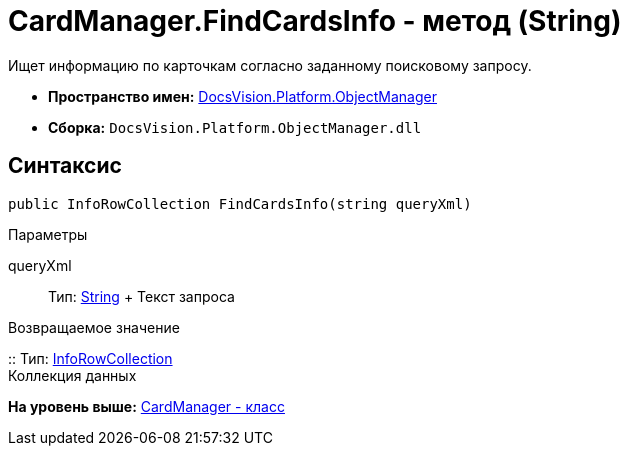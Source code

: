 = CardManager.FindCardsInfo - метод (String)

Ищет информацию по карточкам согласно заданному поисковому запросу.

* [.keyword]*Пространство имен:* xref:api/DocsVision/Platform/ObjectManager/ObjectManager_NS.adoc[DocsVision.Platform.ObjectManager]
* [.keyword]*Сборка:* [.ph .filepath]`DocsVision.Platform.ObjectManager.dll`

== Синтаксис

[source,pre,codeblock,language-csharp]
----
public InfoRowCollection FindCardsInfo(string queryXml)
----

Параметры

queryXml::
  Тип: http://msdn.microsoft.com/ru-ru/library/system.string.aspx[String]
  +
  Текст запроса

Возвращаемое значение

::
  Тип: xref:InfoRowCollection_CL.adoc[InfoRowCollection]
  +
  Коллекция данных

*На уровень выше:* xref:../../../../api/DocsVision/Platform/ObjectManager/CardManager_CL.adoc[CardManager - класс]
